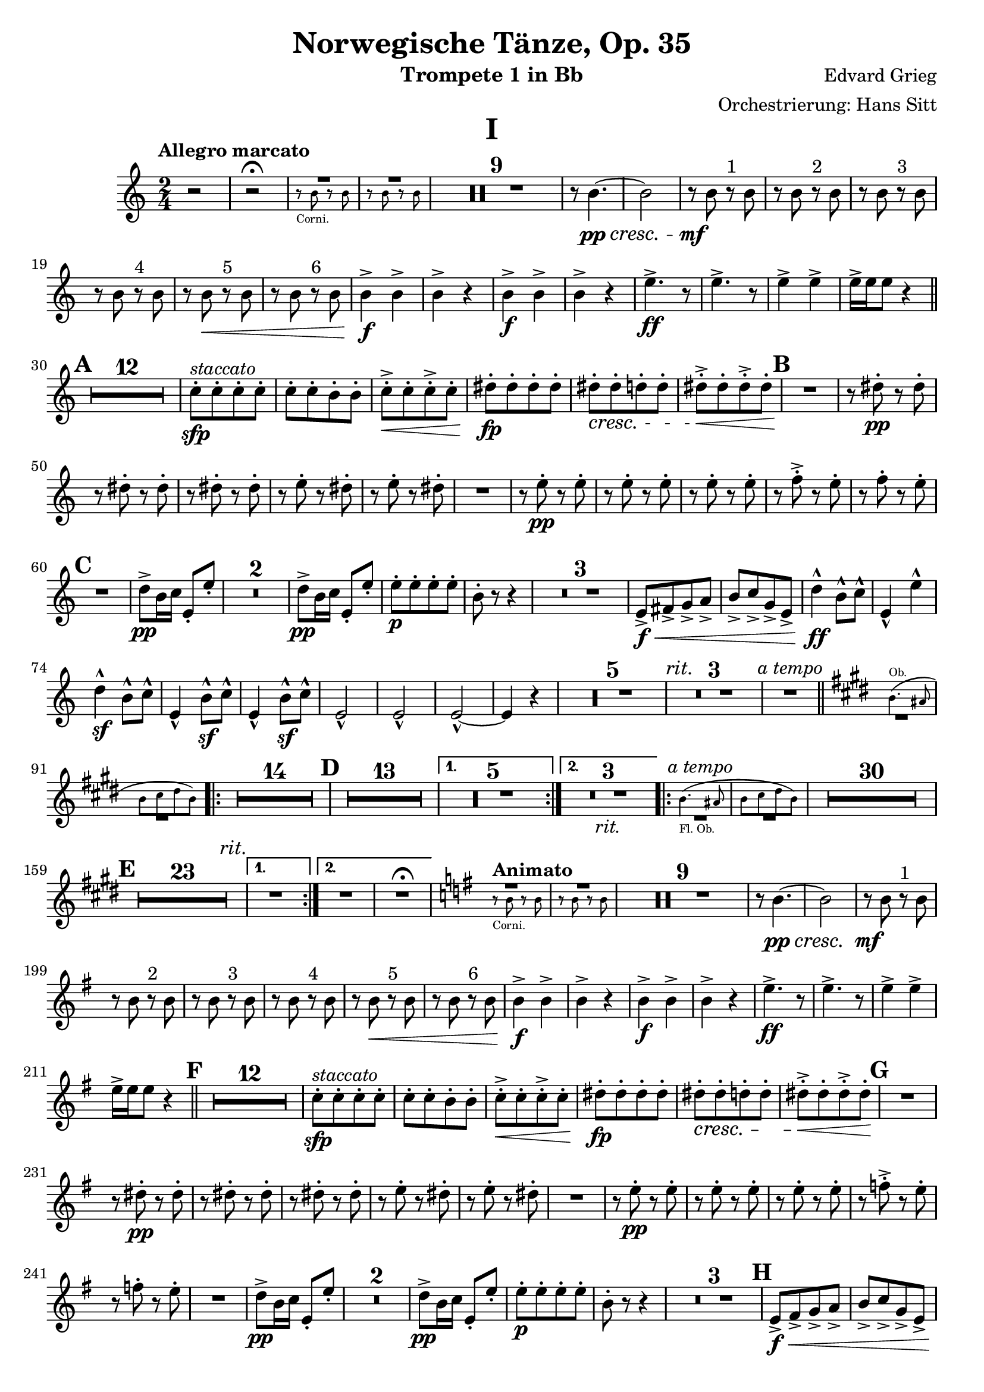 \version "2.24.4"

\book {
  \paper {
    scoreTitleMarkup = \markup {
      \fill-line {
        \null
        \fontsize #4 \bold \fromproperty #'header:piece
        \null
      }
    }
  }
  \header {
    title = "Norwegische Tänze, Op. 35"
    instrument = "Trompete 1 in Bb"
    composer = "Edvard Grieg"
    arranger = "Orchestrierung: Hans Sitt"
    tagline=\markup \center-column{
      "Edited by Felix Rosebrock (mail@felixr.de)"
      "Source files: https://github.com/froseb/music"
    }
  }
  
  \score {
    \header {
      piece="I"
    }
    \transpose bes f' {
      \relative e'{
        \clef treble
        \key f \major
        \time 2/4
        \tempo "Allegro marcato"
        r2 |
        r2^\fermata
        <<
          {
            
            R2 | R
          }\\
          \new CueVoice {
            \stemDown
            e8\rest_"Corni." e e\rest e |
            e\rest e e\rest e 
          }
        >>
        \compressMMRests { R2*9 }
        r8 e4._\pp_\cresc~ |
        e2 |
        r8_\mf e r^"1" e |
        r e r^"2" e |
        r e r^"3" e |
        r e r^"4" e |
        r e\< r^"5" e |
        r e r^"6" e |
        e4\f-> e-> |
        e-> r |
        e4\f-> e-> |
        e-> r |
        a4.->\ff r8 |
        a4.-> r8 |
        a4-> a-> |
        a16-> a a8 r4 \bar "||" |
        \mark \default
        \compressMMRests {R2*12} |
        f8-.\sfp^\markup{\italic "staccato"}[ f-. f-. f-.] |
        f-.[ f-. e-. e-.] |
        f-.->\<[ f-. f->-.f-.] |
        gis-.\fp[ gis-. gis-. gis-.]|
        gis-.\cresc[ gis-. g-. g-.]|
        gis-.->\<[ gis-. gis->-.gis-.] |
        \mark\default
        R2\! |
        r8 gis-.\pp r gis-. |
        r gis-. r gis-.|
        r gis-. r gis-.|
        r a-. r gis-.|
        r a-. r gis-.|
        R2 |
        r8 a-.\pp r a-. |
        r8 a-. r a-. |
        r8 a-. r a-. |
        r8 bes-.-> r a-. |
        r8 bes-. r a-. |
        \mark\default
        R2 |
        g8->\pp e16 f a,8-. a'-. |
        \compressMMRests {R2*2} |
        g8->\pp e16 f a,8-. a'-. |
        a-.\p[ a-. a-. a-.] |
        e-. r8 r4 |
        \compressMMRests {R2*3} |
        a,8->[\f\<b-> c-> d->] |
        e->[ f-> c-> a->] |
        g'4-^\ff e8-^ f-^ |
        a,4-^ a'-^ |
        g4-^\sf e8-^ f-^ |
        a,4-^ e'8-^\sf f-^ |
        a,4-^ e'8-^\sf f-^ |
        a,2-^ |
        a2-^ |
        a2-^~ |
        a4 r4 |
        \compressMMRests {R2*5 \textMark \markup{\italic "rit."} R2*3 R2^\markup{\italic "a tempo"}} \bar "||" |
        \key a \major
        <<
          \new CueVoice {
            \transpose f c {
              \relative a' {
                a4.^"Ob."( gis8 |
                a[ b cis a])
              }
            }
          }\\
          { 
            R2 | R
          }
        >>        
        \repeat volta 2 {
          \compressMMRests{
            R2*14 |
            \mark \default
            R2*13
            \alternative {
              \volta 1 {R2*5}
              \volta 2 {R2*3_\markup{\italic "rit."}}
            }
          }
        }
        \repeat volta 2 {
          <<
            \new CueVoice {
              \transpose f c {
                \relative a' {
                  a4._"Fl. Ob."( gis8 |
                  a[ b cis a])
                }
              }
            }\\
            { 
              R2^\markup{\italic "a tempo"} | R
            }
          >>   
          \compressMMRests{
            R2*30|
            \mark\default
            R2*23 \textEndMark \markup{\italic "rit."}
            \alternative {
              \volta 1 {R2}
              \volta 2 {R2 R2\fermata}
            }
          }
        }
        
        \tempo "Animato"
        \key c \major
        <<
          {
            
            R2 | R
          }\\
          \new CueVoice {
            \stemDown
            e'8\rest_"Corni." e e\rest e |
            e\rest e e\rest e 
          }
        >>
        \compressMMRests { R2*9 }
        r8 e4._\pp_\cresc~ |
        e2 |
        r8_\mf e r^"1" e |
        r e r^"2" e |
        r e r^"3" e |
        r e r^"4" e |
        r e\< r^"5" e |
        r e r^"6" e |
        e4\f-> e-> |
        e-> r |
        e4\f-> e-> |
        e-> r |
        a4.->\ff r8 |
        a4.-> r8 |
        a4-> a-> |
        a16-> a a8 r4 \bar "||" |
        \mark \default
        \compressMMRests {R2*12} |
        f8-.\sfp^\markup{\italic "staccato"}[ f-. f-. f-.] |
        f-.[ f-. e-. e-.] |
        f-.->\<[ f-. f->-.f-.] |
        gis-.\fp[ gis-. gis-. gis-.]|
        gis-.\cresc[ gis-. g-. g-.]|
        gis-.->\<[ gis-. gis->-.gis-.]\endcr |
        \mark\default
        R2 |
        r8 gis-.\pp r gis-. |
        r gis-. r gis-.|
        r gis-. r gis-.|
        r a-. r gis-.|
        r a-. r gis-.|
        R2 |
        r8 a-.\pp r a-. |
        r8 a-. r a-. |
        r8 a-. r a-. |
        r8 bes-.-> r a-. |
        r8 bes-. r a-. |
        R2 |
        g8->\pp e16 f a,8-. a'-. |
        \compressMMRests {R2*2} |
        g8->\pp e16 f a,8-. a'-. |
        a-.\p[ a-. a-. a-.] |
        e-. r8 r4 |
        \compressMMRests {R2*3} |
        \mark\default
        a,8->[\f\<b-> c-> d->] |
        e->[ f-> c-> a->] |
        g'4-^\ff e8-^ f-^ |
        a,4-^ a'-^ |
        g4-^ e8-^ f-^ |
        a,4-^ e'8-^ f-^ |
        a,4-^ e'8-^ f-^ |
        a,2-^\ff-\markup{\italic "sempre"} |
        a2-^ |
        a2-^~ |
        a4 r4 |
        \compressMMRests {R2*5} |
        a'2\sf |
        gis4-.\sf r |
        a-.\sf r \bar "|."
      }
    }
  }
  
  
  \score {
    \header {
      piece="II"
    }
    \transpose bes f' {
      \relative b' {
        \clef treble
        \key e \major
        \time 2/4
        \tempo "Allegro tranquillo e grazioso"
        \new CueVoice {
          \stemDown
          r8^"Corni." <b b,> r <b b,> |
          r8 <b b,> r <b b,>
        }
       \compressMMRests {R2*10}
        \new CueVoice {
          \textMark \markup{\italic "poco rit."}
          \stemDown
          b4 b |
          b b
        }
       \textMark \markup{\italic "a tempo"}
       \compressMMRests {R2*8}
      \new CueVoice {
        \textMark \markup{\italic "poco ritard."}
        \stemDown
        b4 b |
        b b |
        b b | 
        b b\fermata
      }
       \tempo "Allegro"
       \bar "||"
       gis4\f-> gis->|
       gis-> gis-> |
       a8->-. gis-. gis4-> |
       dis'8->-. gis,-. gis4-> |
       \compressMMRests{R2*4}
       gis8-.^\markup{\italic "staccato"}\f[ gis-. gis-. gis-.]
       gis8-.[ fisis-.-> gis-. gis-.] |
       gis8-.[ gis-. gis-. gis-.]
       gis8-.[ fisis-.-> gis-. gis-.]
       \textMark \markup{\italic "stretto"}
       b4->\f b-> |
       b-> b-> |
       c8-.-> b-. b4-> |
       r8 b-. b4-> |
       \compressMMRests{R2*4}
       b8-.^\markup{\italic "stacc."}\ff[ b-. b-. b-.]
       b8-.[ ais-.-> b-. b-.] |
       b-. b-. b-. b-. |
       b-.[ ais-.->] r4\fermata
       \bar "||"
       \tempo "Tempo I"
        \new CueVoice {
          \stemDown
          r8 <b b,> r <b b,>
        }
       \compressMMRests{R2*9}
       \textMark\markup\italic "poco rit."
       \compressMMRests{R2*2}
       \textMark\markup\italic "a tempo"
       \compressMMRests{R2*8}
        \new CueVoice {
          b4 b |
          \textMark\markup\italic "poco ritard. e morendo"
          b b |
          b b |
          b b~ |
          b2~ |
          b4
        }
       e,4~\ppp |
       e2\fermata \bar "|."
      }
    }
  }
  
  \score {
    \header {
      piece="III"
    }
    \transpose bes f' {
      \relative b' {
        \clef treble
        \key d \major
        \time 2/4
        \tempo "Allegro moderato alla Marcia"
        \repeat volta 2 {
          \new CueVoice {
            \transpose f c {
              \relative b' {
                b8 d16 e c8 d16 b |
              }
            }
          }
          \compressMMRests{R2*3}
          a8-.\pp r a-. r |
          a-. r a4->^\markup\italic"ten." |
          a8-. r a-. r |
          a-. r a4->^\markup\italic"ten." |
        }
        \repeat volta 2 {
          \compressMMRests{R2*4}
          a8-.\pp r a-. r |
          a-. r a-. r |
          a-. r a-. r |
          a-. r a-. r |
          R2 |
          \mark\default
          \compressMMRests{R2*7}
          fis8\f r fis r |
          fis r fis r |
          fis r fis r |
          fis\< r d4-> |
          b'8-.\f^\markup\italic"marcato"[ b-. b-. b-.] |
          b-.[ b-. b-. b-.] |
          a-.[ a-. a-. a-.] |
          a-. r d,4\sf->^\markup\italic"ten." 
          \key f \major
          \tempo "Tranquillo"
        }
        \mark \markup {\musicglyph #"scripts.ufermata"}
        \new CueVoice {
          \transpose f c {
            \relative bes' {
              bes4(^"Viol." d8 es |
              c4 d8 bes) |
            }
          }
        }
        \compressMMRests{R2*14}
        \repeat volta 2 {
          \new CueVoice {
            \transpose f c {
              \relative bes' {
                d4( d8 es |
                cis4 d)
              }
            }
          }
          \compressMMRests{R2*6}
          \mark\default
          \compressMMRests{R2*10 \textMark\markup\italic"poco rit." R2*2}
        }
        \key d \major
        \textMark\markup\italic"a tempo"
        \new CueVoice {
          \transpose f c {
            \relative bes' {
              b8 d16 e c8 d16 b |
            }
          }
        }
        \compressMMRests{R2*3}
        a'8-.\pp r a-. r |
        a-. r a4->^\markup\italic"ten." |
        a8-. r a-. r |
        a-. r a4->^\markup\italic"ten." |
        \compressMMRests{R2*4} |
        a8-.\pp r a-. r |
        a-. r a-. r |
        a-. r a-. r |
        a-. r a-. r |
        \mark\default
        \compressMMRests{R2*8}
        fis8\f r fis r |
        fis r fis r |
        fis r fis r |
        fis r d4-> |
        b'8-.\f[ b-. b-. b-.] |
        b-.[ b-. b-. b-.] |
        a-.[ a-. a-. a-.] |
        a-. r d,4->\sf \bar "|."
      }
    }
  }
  
  \score {
    \header {
      piece="IV"
    }
    \transpose bes f' {
      \relative d' {
        \clef treble
        \key c \major
        \time 2/4
        \tempo "Allegro molto"
        \new CueVoice {
          \transpose f c {
            \relative d' {
              d2~ |
              d~ |
              d4( e |
              f g)
            }
          }
        }
        \compressMMRests{R2*20} \bar "||"
        \tempo "Più vivo"
        \key a \major
        \new CueVoice {
          \transpose f c {
            \relative e' {
              e'8^"Ob." a e4~ |
              e2 |
              a8 e a4~ |
              a2
            }
          }
        }
        \compressMMRests{R2*4}
        r4 e8-.\ff r8 |
        R2\fermata_"G. P." \bar "||"
        \tempo "Presto e con brio"
        \new CueVoice {
          \transpose f c {
            \relative d' {
              <d a'>2 |
              <d a'>2 |
              <d a'>2 |
              <d a'>2
            }
          }
        }
        \compressMMRests{R2*16}
        \mark\default
        \new CueVoice {
          a8-._"Corni I.II." cis-. a4 |
          b8-. gis-. e4
        }
        \compressMMRests{R2*13}
        e2->\ff \bar "||"
        \compressMMRests{R2*5}
        b'4\f b|
        R2 |
        b4-> b |
        r g-.\pp |
        r d-. |
        \compressMMRests{R2*3}
        d'4->\f d |
        R2 |
        d4-> d |
        \mark\default
        \compressMMRests{R2*8}
        e,8->\p^"Solo" g e4 |
        g8-> e g4 |
        e r8 fis |
        e dis e4->~ |
        e8 g e4 |
        g8-> e g4 |
        e-. r |
        e2-> |
        \mark\default
        \compressMMRests{R2*8}
        d8->\p fis d4 |
        fis8 d fis4 |
        cis8->\cresc e cis4 |
        e8 cis e4 |
        fis8->\< a fis4 |
        a8 fis a4-> |
        g4-. r |
        g2->\sf\< |
        as8\f-> c as4 |
        bes8-> g es4 |
        as4 r8 bes |
        as8 g as4->~ |
        as4 c8 as |
        bes-> g es4-> |
        as4 r4 |
        a2->\sf |
        d,8->\ff fis d4 |
        e8-> cis a4 |
        d r8 e |
        d8-> cis d4 |
        \textMark\markup\italic "poco ritard."
        r4 a'-> |
        a-> gis-> |
        a-. r4 |
        \set breathMarkType = #'caesura
        a2-> \bar "||"
        \tempo "Poco meno mosso e tranquillamente"
        \key c \major
        \mark \markup {\musicglyph #"scripts.ufermata"}
        \new CueVoice {
          \transpose f c {
            \relative a' {
              <d, a'>4-. <d a'>4~( |
              <d a'>4 <d a'>4-.)
            }
          }
        }
        \compressMMRests{R2*18}
        \new CueVoice {
          c2~ |
          c~ |
          c( |
          b)( |
          \mark\default
          bes2)~ |
          bes4 r4 |
        }
        \compressMMRests{R2*12}
        \new CueVoice {
          \transpose f c {
            \relative d' {
              \textMark\markup\italic "ritard."
              d4 r4 |
              \acciaccatura{d16 e} d8( cis d4)\fermata
            }
          }
        }
        \bar "||"
        \textMark\markup\italic "a tempo"
        \new CueVoice {
          \transpose f c {
            \relative e'' {
              e2~(^"Clar." |
              e8 fis gis a) 
            }
          }
        }
        \compressMMRests{R2*14}
        \mark\default
        \compressMMRests{R2*4}
        \new CueVoice {
          c2(~^"Corno I."|
          c8[ b a g] |
          fis2~ |
          fis4) r |
        }
        \compressMMRests{R2*8}
        \mark\default
        \new CueVoice {
          <a c e>4 <a c e> |
        }
        e4\p-- r |
        \compressMMRests{R2*10}
        e2->\f~ |
        e2~ |
        e4 r |
        \compressMMRests{R2*2}
        f4--\p r |
        \compressMMRests{R2*14}
        \mark\default
        \compressMMRests{R2*8}
        \new CueVoice {
          e'2^"Corno I."(~ |
          e4 dis |
          e2~ |
          e2~ |
          e2~ |
          e2 |
          dis |
          dis |
          d4) r4|
        }
        \compressMMRests{R2*15}
        \mark\default
        \new CueVoice {
          <a c e>4^"Corni." <a c e>4
        }
        e4\p r |
        \compressMMRests{R2*10}
        e2\f->~ |
        e2~ |
        e4 r |
        \compressMMRests{R2*2}
        f4\p-- r |
        \compressMMRests{R2*8}
        \textMark\markup\italic "più ritard."
        \compressMMRests{R2*5}
        \new CueVoice {
          \transpose f c {
            \relative d'' {
              \acciaccatura{d16_"Ob." e} d8( cis d4)\fermata
            }
          }
        }
        \bar "||"
        \tempo "Presto e con brio"
        \key a \major
        \new CueVoice {
          \transpose f c {
            \relative a {
              <d a'>2 |
              <d a'>
            }
          }
        }
        \compressMMRests{R2*18}
        \new CueVoice {
          a8-._"Corni." cis-. a4 |
          b8-. gis-. e4
        }
        \compressMMRests{R2*13}
        e2->\ff |
        \set Score.rehearsalMarkFormatter = #format-mark-alphabet
        \mark\default
        \compressMMRests{R2*5}
        b'4->\f b |
        R2 |
        b4-> b |
        r4 g-.\pp |
        r d-. |
        \compressMMRests{R2*3}
        d'4->\f d |
        R2 |
        d4-> d |
        \set Score.rehearsalMarkFormatter = #format-mark-letters
        \mark\default
        \compressMMRests{R2*8}
        e,8->\p g e4 |
        g8-> e g4 |
        e4 r8 fis |
        e dis e4->~ |
        e8 g e4 |
        g8-> e g4 |
        e4 r |
        e2-> |
        \compressMMRests{R2*8}
        d8->\p fis d4 |
        fis8 d fis4 |
        cis8->\cresc e cis4 |
        e8 cis e4 |
        fis8->\< a fis4 |
        a8 fis a4\! |
        g4-. r |
        g2\sf\< |
        \mark\default
        as8->\f c as4 |
        bes8-> g es4 |
        as4 r8 bes |
        as g as4->~ |
        as c8 as |
        bes g es4 |
        as4-. r |
        a2->\sf|
        d,8->\ff fis d4 |
        e8-> cis a4 |
        d r8 e |
        d8-> cis d4 |
        r4 a'-> |
        a-> gis-> |
        a-. r |
        a2-^\ff\fermata
        \bar "||"
        \textMark"Coda"
        \tempo "Meno presto"
        \new CueVoice {
          \transpose f c {
            \relative d'' {
              d8_"Fl." fis d4 |
              e8 c a4 |
            }
          }
        }
        \compressMMRests{R2*21}
        \textMark\markup\italic "più ritard."
        \new CueVoice {
          e'4_"Corno III." e8 cis |
          a4 r |
          e' e8-.( cis-.) |
        }
        R2_"G. P."\fermata \bar "||"
        \tempo "Prestissimo"
        a4\ff r |
        e r |
        a r |
        e r |
        a r |
        e r |
        a r |
        e r |
        a r |
        e r |
        a r |
        e r |
        a-. r |
        a-.\< r |
        a-. r |
        a-. r |
        cis2\fff-^|
        R2 |
        d2-^ |
        R2 |
        a8-> a a4~\< |
        a2~ |
        a2~ |
        a2\fff |
        a4-.\sf r4 \bar "|."
      }
    }
  }
}
